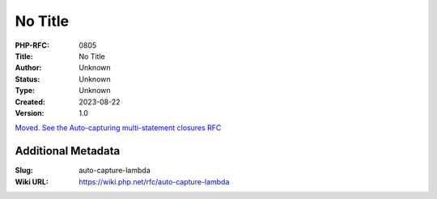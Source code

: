 No Title
========

:PHP-RFC: 0805
:Title: No Title
:Author: Unknown
:Status: Unknown
:Type: Unknown
:Created: 2023-08-22
:Version: 1.0

`Moved. See the Auto-capturing multi-statement closures
RFC </rfc/auto-capture-closure>`__

Additional Metadata
-------------------

:Slug: auto-capture-lambda
:Wiki URL: https://wiki.php.net/rfc/auto-capture-lambda
